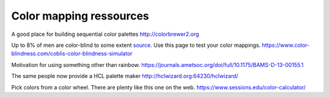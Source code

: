 Color mapping ressources 
====================================

A good place for building sequential color palettes
http://colorbrewer2.org

Up to 8% of men are color-blind to some extent `source <https://nei.nih.gov/health/color_blindness/facts_about/>`_. Use this page to test your color mappings. 
https://www.color-blindness.com/coblis-color-blindness-simulator

Motivation for using something other than rainbow.
https://journals.ametsoc.org/doi/full/10.1175/BAMS-D-13-00155.1

The same people now provide a HCL palette maker
http://hclwizard.org:64230/hclwizard/

Pick colors from a color wheel. There are plenty like this one on the web. 
https://www.sessions.edu/color-calculator/


